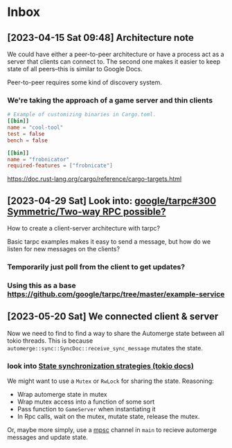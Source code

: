 * Inbox
** [2023-04-15 Sat 09:48] Architecture note
We could have either a peer-to-peer architecture or have a process act as a
server that clients can connect to.  The second one makes it easier to keep
state of all peers--this is similar to Google Docs.

Peer-to-peer requires some kind of discovery system.
*** We're taking the approach of a game server and thin clients
#+begin_src conf
# Example of customizing binaries in Cargo.toml.
[[bin]]
name = "cool-tool"
test = false
bench = false

[[bin]]
name = "frobnicator"
required-features = ["frobnicate"]
#+end_src
https://doc.rust-lang.org/cargo/reference/cargo-targets.html

** [2023-04-29 Sat] Look into: [[https://github.com/google/tarpc/issues/300][google/tarpc#300 Symmetric/Two-way RPC possible?]]
How to create a client-server architecture with tarpc?

Basic tarpc examples makes it easy to send a message, but how do we listen for
new messages on the clients?
*** Temporarily just poll from the client to get updates?
*** Using this as a base https://github.com/google/tarpc/tree/master/example-service

** [2023-05-20 Sat] We connected client & server
Now we need to find to find a way to share the Automerge state between all tokio
threads.
This is because ~automerge::sync::SyncDoc::receive_sync_message~ mutates the state.

*** look into [[https://docs.rs/tokio/1.1.1/tokio/sync/index.html#state-synchronization][State synchronization strategies (tokio docs)]]
We might want to use a ~Mutex~ or ~RwLock~ for sharing the state.
Reasoning:
- Wrap automerge state in mutex
- Wrap mutex access into a function of some sort
- Pass function to ~GameServer~ when instantiating it
- In Rpc calls, wait on the mutex, mutate state, release the mutex.

Or, maybe more simply, use a [[https://docs.rs/tokio/1.1.1/tokio/sync/index.html#mpsc-channel][mpsc]] channel in ~main~ to recieve automerge
messages and update state.
